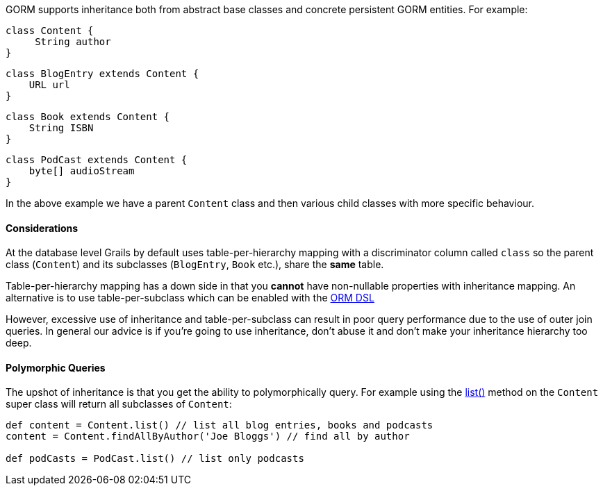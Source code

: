GORM supports inheritance both from abstract base classes and concrete persistent GORM entities. For example:

[source,groovy]
----
class Content {
     String author
}
----

[source,groovy]
----
class BlogEntry extends Content {
    URL url
}
----

[source,groovy]
----
class Book extends Content {
    String ISBN
}
----

[source,groovy]
----
class PodCast extends Content {
    byte[] audioStream
}
----

In the above example we have a parent `Content` class and then various child classes with more specific behaviour.


==== Considerations


At the database level Grails by default uses table-per-hierarchy mapping with a discriminator column called `class` so the parent class (`Content`) and its subclasses (`BlogEntry`, `Book` etc.), share the *same* table.

Table-per-hierarchy mapping has a down side in that you *cannot* have non-nullable properties with inheritance mapping. An alternative is to use table-per-subclass which can be enabled with the <<ormdsl,ORM DSL>>

However, excessive use of inheritance and table-per-subclass can result in poor query performance due to the use of outer join queries. In general our advice is if you're going to use inheritance, don't abuse it and don't make your inheritance hierarchy too deep.


==== Polymorphic Queries


The upshot of inheritance is that you get the ability to polymorphically query. For example using the link:../api/org/grails/datastore/gorm/GormEntity.html#list()[list()] method on the `Content` super class will return all subclasses of `Content`:

[source,groovy]
----
def content = Content.list() // list all blog entries, books and podcasts
content = Content.findAllByAuthor('Joe Bloggs') // find all by author

def podCasts = PodCast.list() // list only podcasts
----
